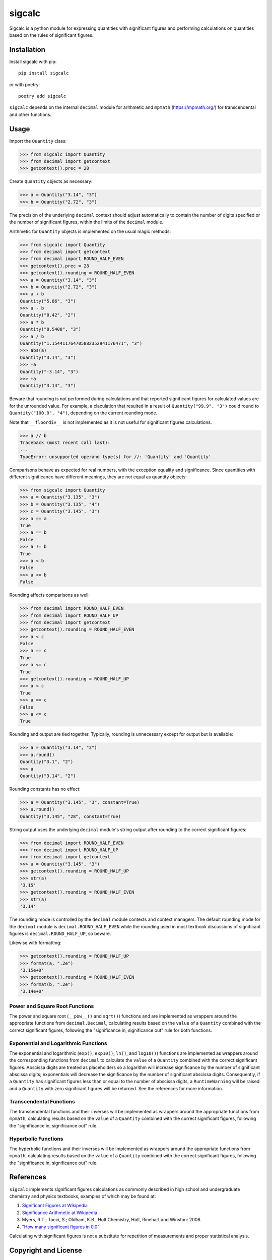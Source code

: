 .. *****************************************************************************
..
.. sigcalc, significant figures calculations
..
.. Copyright 2023 Jeremy A Gray <gray@flyquackswim.com>.
..
.. All rights reserved.
..
.. SPDX-License-Identifier: GPL-3.0-or-later
..
.. *****************************************************************************

sigcalc
=======

Sigcalc is a python module for expressing quantities with significant
figures and performing calculations on quantities based on the rules
of significant figures.

..
   .. image:: https://badge.fury.io/py/sigcalc.svg
      :target: https://badge.fury.io/py/sigcalc
      :alt: PyPI Version
   .. image:: https://readthedocs.org/projects/sigcalc/badge/?version=latest
      :target: https://sigcalc.readthedocs.io/en/latest/?badge=latest
      :alt: Documentation Status

Installation
------------

Install sigcalc with pip::

  pip install sigcalc

or with poetry::

  poetry add sigcalc

``sigcalc`` depends on the internal ``decimal`` module for arithmetic
and ``mpmath`` (https://mpmath.org/) for transcendental and other
functions.

Usage
-----

Import the ``Quantity`` class:

>>> from sigcalc import Quantity
>>> from decimal import getcontext
>>> getcontext().prec = 28

Create ``Quantity`` objects as necessary:

>>> a = Quantity("3.14", "3")
>>> b = Quantity("2.72", "3")

The precision of the underlying ``decimal`` context should adjust
automatically to contain the number of digits specified or the number
of significant figures, within the limits of the ``decimal`` module.

Arithmetic for ``Quantity`` objects is implemented on the usual magic
methods:

>>> from sigcalc import Quantity
>>> from decimal import getcontext
>>> from decimal import ROUND_HALF_EVEN
>>> getcontext().prec = 28
>>> getcontext().rounding = ROUND_HALF_EVEN
>>> a = Quantity("3.14", "3")
>>> b = Quantity("2.72", "3")
>>> a + b
Quantity("5.86", "3")
>>> a - b
Quantity("0.42", "2")
>>> a * b
Quantity("8.5408", "3")
>>> a / b
Quantity("1.154411764705882352941176471", "3")
>>> abs(a)
Quantity("3.14", "3")
>>> -a
Quantity("-3.14", "3")
>>> +a
Quantity("3.14", "3")

Beware that rounding is not performed during calculations and that
reported significant figures for calculated values are for the
unrounded value.  For example, a claculation that resulted in a result
of ``Quantity("99.9", "3")`` could round to ``Quantity("100.0",
"4")``, depending on the current rounding mode.

Note that ``__floordiv__`` is not implemented as it is not useful for
significant figures calculations.

>>> a // b
Traceback (most recent call last):
...
TypeError: unsupported operand type(s) for //: 'Quantity' and 'Quantity'

Comparisons behave as expected for real numbers, with the exception
equality and significance.  Since quantities with different
significance have different meanings, they are not equal as quantity
objects:

>>> from sigcalc import Quantity
>>> a = Quantity("3.135", "3")
>>> b = Quantity("3.135", "4")
>>> c = Quantity("3.145", "3")
>>> a == a
True
>>> a == b
False
>>> a != b
True
>>> a < b
False
>>> a <= b
False

Rounding affects comparisons as well:

>>> from decimal import ROUND_HALF_EVEN
>>> from decimal import ROUND_HALF_UP
>>> from decimal import getcontext
>>> getcontext().rounding = ROUND_HALF_EVEN
>>> a < c
False
>>> a == c
True
>>> a <= c
True
>>> getcontext().rounding = ROUND_HALF_UP
>>> a < c
True
>>> a == c
False
>>> a <= c
True

Rounding and output are tied together.  Typically, rounding is
unnecessary except for output but is available:

>>> a = Quantity("3.14", "2")
>>> a.round()
Quantity("3.1", "2")
>>> a
Quantity("3.14", "2")

Rounding constants has no effect:

>>> a = Quantity("3.145", "3", constant=True)
>>> a.round()
Quantity("3.145", "28", constant=True)

String output uses the underlying ``decimal`` module's string output
after rounding to the correct significant figures:

>>> from decimal import ROUND_HALF_EVEN
>>> from decimal import ROUND_HALF_UP
>>> from decimal import getcontext
>>> a = Quantity("3.145", "3")
>>> getcontext().rounding = ROUND_HALF_UP
>>> str(a)
'3.15'
>>> getcontext().rounding = ROUND_HALF_EVEN
>>> str(a)
'3.14'

The rounding mode is controlled by the ``decimal`` module contexts and
context managers.  The default rounding mode for the ``decimal``
module is ``decimal.ROUND_HALF_EVEN`` while the rounding used in most
textbook discussions of significant figures is
``decimal.ROUND_HALF_UP``, so beware.

Likewise with formatting:

>>> getcontext().rounding = ROUND_HALF_UP
>>> format(a, ".2e")
'3.15e+0'
>>> getcontext().rounding = ROUND_HALF_EVEN
>>> format(b, ".2e")
'3.14e+0'

Power and Square Root Functions
...............................

The power and square root (``__pow__()`` and ``sqrt()``) functions and
are implemented as wrappers around the appropriate functions from
``decimal.Decimal``, calculating results based on the ``value`` of a
``Quantity`` combined with the correct significant figures, following
the "significance in, significance out" rule for both functions.

Exponential and Logarithmic Functions
.....................................

The exponential and logarithmic (``exp()``, ``exp10()``, ``ln()``, and
``log10()``) functions are implemented as wrappers around the
corresponding functions from ``decimal`` to calculate the ``value`` of
a ``Quantity`` combined with the correct significant figures.
Abscissa digits are treated as placeholders so a logarithm will
increase significance by the number of significant abscissa digits;
exponentials will decrease the significance by the number of
significant abscissa digits.  Consequently, if a ``Quantity`` has
significant figures less than or equal to the number of abscissa
digits, a ``RuntimeWarning`` will be raised and a ``Quantity`` with
zero significant figures will be returned.  See the references for
more information.

Transcendental Functions
........................

The transcendental functions and their inverses will be implemented as
wrappers around the appropriate functions from ``mpmath``, calculating
results based on the ``value`` of a ``Quantity`` combined with the
correct significant figures, following the "significance in,
significance out" rule.

Hyperbolic Functions
....................

The hyperbolic functions and their inverses will be implemented as
wrappers around the appropriate functions from ``mpmath``, calculating
results based on the ``value`` of a ``Quantity`` combined with the
correct significant figures, following the "significance in,
significance out" rule.

References
----------

``sigcalc`` implements significant figures calculations as commonly
described in high school and undergraduate chemistry and physics
textbooks, examples of which may be found at:

1. `Significant Figures at Wikipedia <https://en.wikipedia.org/wiki/Significant_figures>`_
2. `Significance Arithmetic at Wikipedia <https://en.wikipedia.org/wiki/Significance_arithmetic>`_
3. Myers, R.T.; Tocci, S.; Oldham, K.B., Holt Chemistry, Holt, Rinehart and Winston: 2006.
4. `"How many significant figures in 0.0" <https://math.stackexchange.com/questions/2149316/>`_

Calculating with significant figures is not a substitute for
repetition of measurements and proper statistical analysis.

Copyright and License
---------------------

SPDX-License-Identifier: `GPL-3.0-or-later <https://spdx.org/licenses/GPL-3.0-or-later.html>`_

sigcalc, significant figures calculations

Copyright (C) 2023 `Jeremy A Gray <gray@flyquackswim.com>`_.

This program is free software: you can redistribute it and/or modify
it under the terms of the GNU General Public License as published by
the Free Software Foundation, either version 3 of the License, or (at
your option) any later version.

This program is distributed in the hope that it will be useful, but
WITHOUT ANY WARRANTY; without even the implied warranty of
MERCHANTABILITY or FITNESS FOR A PARTICULAR PURPOSE.  See the GNU
General Public License for more details.

You should have received a copy of the GNU General Public License
along with this program.  If not, see https://www.gnu.org/licenses/.

Author
------

`Jeremy A Gray <gray@flyquackswim.com>`_

